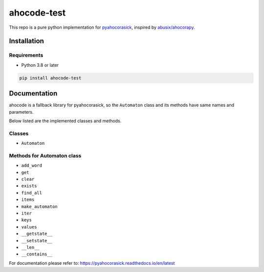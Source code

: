 ahocode-test
==================
This repo is a pure python implementation for `pyahocorasick <https://github.com/WojciechMula/pyahocorasick>`_, inspired by `abusix/ahocorapy <https://github.com/abusix/ahocorapy>`_.


Installation
-------------------

Requirements
###################
* Python 3.8 or later

.. code-block:: bash

    pip install ahocode-test

Documentation
---------------------------
ahocode is a fallback library for pyahocorasick, so the ``Automaton`` class and its methods
have same names and parameters.

Below listed are the implemented classes and methods.

Classes
##########

* ``Automaton``

Methods for Automaton class
###############################

* ``add_word``
* ``get``
* ``clear``
* ``exists``
* ``find_all``
* ``items``
* ``make_automaton``
* ``iter``
* ``keys``
* ``values``
* ``__getstate__``
* ``__setstate__``
* ``__len__``
* ``__contains__``

For documentation please refer to: https://pyahocorasick.readthedocs.io/en/latest
